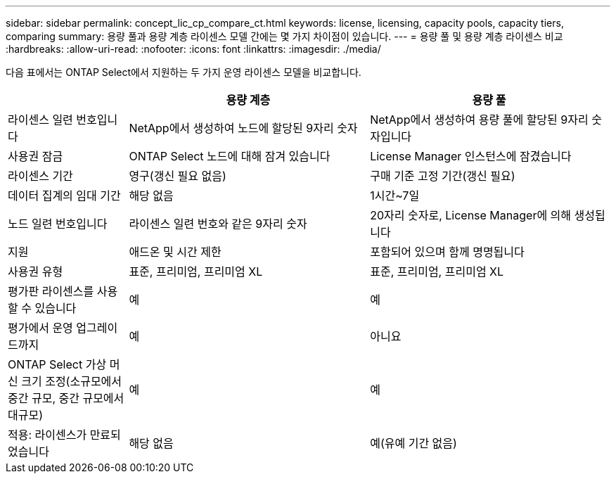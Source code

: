 ---
sidebar: sidebar 
permalink: concept_lic_cp_compare_ct.html 
keywords: license, licensing, capacity pools, capacity tiers, comparing 
summary: 용량 풀과 용량 계층 라이센스 모델 간에는 몇 가지 차이점이 있습니다. 
---
= 용량 풀 및 용량 계층 라이센스 비교
:hardbreaks:
:allow-uri-read: 
:nofooter: 
:icons: font
:linkattrs: 
:imagesdir: ./media/


[role="lead"]
다음 표에서는 ONTAP Select에서 지원하는 두 가지 운영 라이센스 모델을 비교합니다.

[cols="20,40,40"]
|===
|  | 용량 계층 | 용량 풀 


| 라이센스 일련 번호입니다 | NetApp에서 생성하여 노드에 할당된 9자리 숫자 | NetApp에서 생성하여 용량 풀에 할당된 9자리 숫자입니다 


| 사용권 잠금 | ONTAP Select 노드에 대해 잠겨 있습니다 | License Manager 인스턴스에 잠겼습니다 


| 라이센스 기간 | 영구(갱신 필요 없음) | 구매 기준 고정 기간(갱신 필요) 


| 데이터 집계의 임대 기간 | 해당 없음 | 1시간~7일 


| 노드 일련 번호입니다 | 라이센스 일련 번호와 같은 9자리 숫자 | 20자리 숫자로, License Manager에 의해 생성됩니다 


| 지원 | 애드온 및 시간 제한 | 포함되어 있으며 함께 명명됩니다 


| 사용권 유형 | 표준, 프리미엄, 프리미엄 XL | 표준, 프리미엄, 프리미엄 XL 


| 평가판 라이센스를 사용할 수 있습니다 | 예 | 예 


| 평가에서 운영 업그레이드까지 | 예 | 아니요 


| ONTAP Select 가상 머신 크기 조정(소규모에서 중간 규모, 중간 규모에서 대규모) | 예 | 예 


| 적용: 라이센스가 만료되었습니다 | 해당 없음 | 예(유예 기간 없음) 
|===